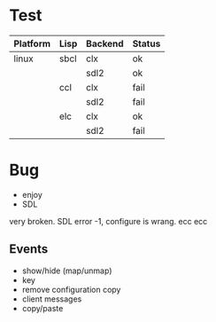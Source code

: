 * Test

| Platform | Lisp | Backend | Status |
|----------+------+---------+--------|
| linux    | sbcl | clx     | ok     |
|          |      | sdl2    | ok     |
|          | ccl  | clx     | fail   |
|          |      | sdl2    | fail   |
|          | elc  | clx     | ok     |
|          |      | sdl2    | fail   |

* Bug
- enjoy 
- SDL
very broken. SDL error -1, configure is wrang. ecc ecc

** Events
- show/hide (map/unmap)
- key
- remove configuration copy
- client messages
- copy/paste
